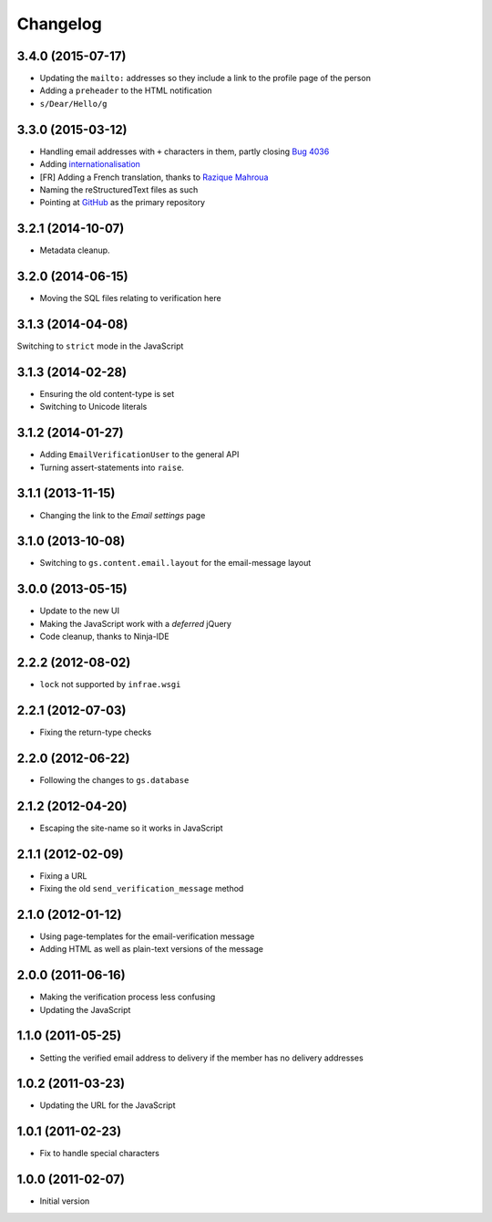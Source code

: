 Changelog
=========

3.4.0 (2015-07-17)
------------------

* Updating the ``mailto:`` addresses so they include a link to
  the profile page of the person
* Adding a ``preheader`` to the HTML notification
* ``s/Dear/Hello/g``

3.3.0 (2015-03-12)
------------------

* Handling email addresses with ``+`` characters in them, partly
  closing `Bug 4036`_
* Adding internationalisation_
* [FR] Adding a French translation, thanks to  `Razique Mahroua`_
* Naming the reStructuredText files as such
* Pointing at GitHub_ as the primary repository

.. _Bug 4036: https://redmine.iopen.net/issues/4036
.. _internationalisation:
   https://www.transifex.com/projects/p/gs-profile-email-verify/
.. _Razique Mahroua:
   https://www.transifex.com/accounts/profile/Razique/
.. _GitHub:
   https://github.com/groupserver/gs.profile.email.verify/


3.2.1 (2014-10-07)
------------------

* Metadata cleanup.

3.2.0 (2014-06-15)
------------------

* Moving the SQL files relating to verification here

3.1.3 (2014-04-08)
------------------

Switching to ``strict`` mode in the JavaScript

3.1.3 (2014-02-28)
------------------

* Ensuring the old content-type is set
* Switching to Unicode literals

3.1.2 (2014-01-27)
------------------

* Adding ``EmailVerificationUser`` to the general API
* Turning assert-statements into ``raise``.

3.1.1 (2013-11-15)
------------------

* Changing the link to the *Email settings* page

3.1.0 (2013-10-08)
------------------

* Switching to ``gs.content.email.layout`` for the email-message layout

3.0.0 (2013-05-15)
------------------

* Update to the new UI
* Making the JavaScript work with a *deferred* jQuery
* Code cleanup, thanks to Ninja-IDE

2.2.2 (2012-08-02)
------------------

* ``lock`` not supported by ``infrae.wsgi``

2.2.1 (2012-07-03)
------------------

* Fixing the return-type checks

2.2.0 (2012-06-22)
-----------------

* Following the changes to ``gs.database``

2.1.2 (2012-04-20)
------------------

* Escaping the site-name so it works in JavaScript

2.1.1 (2012-02-09)
------------------

* Fixing a URL
* Fixing the old ``send_verification_message`` method

2.1.0 (2012-01-12)
------------------

* Using page-templates for the email-verification message
* Adding HTML as well as plain-text versions of the message

2.0.0 (2011-06-16)
------------------

* Making the verification process less confusing
* Updating the JavaScript

1.1.0 (2011-05-25)
------------------

* Setting the verified email address to delivery if the member
  has no delivery addresses


1.0.2 (2011-03-23)
------------------

* Updating the URL for the JavaScript

1.0.1 (2011-02-23)
------------------

* Fix to handle special characters

1.0.0 (2011-02-07)
------------------

* Initial version

..  LocalWords:  Changelog reStructuredText GitHub
